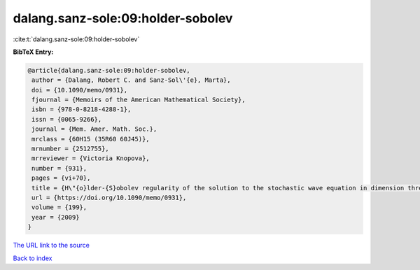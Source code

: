 dalang.sanz-sole:09:holder-sobolev
==================================

:cite:t:`dalang.sanz-sole:09:holder-sobolev`

**BibTeX Entry:**

.. code-block:: bibtex

   @article{dalang.sanz-sole:09:holder-sobolev,
    author = {Dalang, Robert C. and Sanz-Sol\'{e}, Marta},
    doi = {10.1090/memo/0931},
    fjournal = {Memoirs of the American Mathematical Society},
    isbn = {978-0-8218-4288-1},
    issn = {0065-9266},
    journal = {Mem. Amer. Math. Soc.},
    mrclass = {60H15 (35R60 60J45)},
    mrnumber = {2512755},
    mrreviewer = {Victoria Knopova},
    number = {931},
    pages = {vi+70},
    title = {H\"{o}lder-{S}obolev regularity of the solution to the stochastic wave equation in dimension three},
    url = {https://doi.org/10.1090/memo/0931},
    volume = {199},
    year = {2009}
   }
`The URL link to the source <ttps://doi.org/10.1090/memo/0931}>`_


`Back to index <../By-Cite-Keys.html>`_
